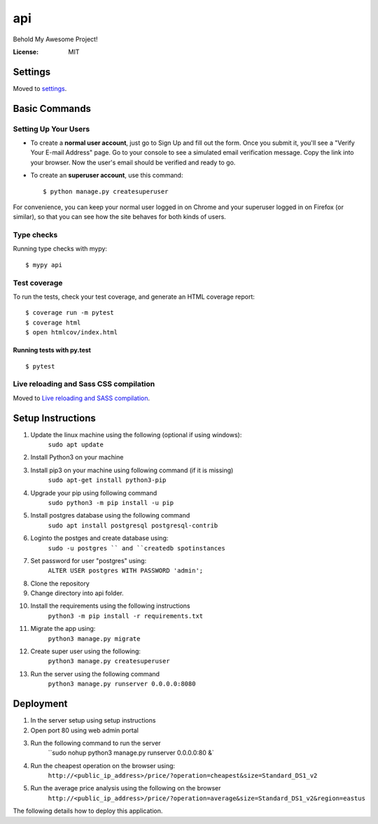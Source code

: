 api
===

Behold My Awesome Project!

.. image:: https://img.shields.io/badge/built%20with-Cookiecutter%20Django-ff69b4.svg?logo=cookiecutter
     :target: https://github.com/pydanny/cookiecutter-django/
     :alt: Built with Cookiecutter Django
.. image:: https://img.shields.io/badge/code%20style-black-000000.svg
     :target: https://github.com/ambv/black
     :alt: Black code style

:License: MIT

Settings
--------

Moved to settings_.

.. _settings: http://cookiecutter-django.readthedocs.io/en/latest/settings.html

Basic Commands
--------------

Setting Up Your Users
^^^^^^^^^^^^^^^^^^^^^

* To create a **normal user account**, just go to Sign Up and fill out the form. Once you submit it, you'll see a "Verify Your E-mail Address" page. Go to your console to see a simulated email verification message. Copy the link into your browser. Now the user's email should be verified and ready to go.

* To create an **superuser account**, use this command::

    $ python manage.py createsuperuser

For convenience, you can keep your normal user logged in on Chrome and your superuser logged in on Firefox (or similar), so that you can see how the site behaves for both kinds of users.

Type checks
^^^^^^^^^^^

Running type checks with mypy:

::

  $ mypy api

Test coverage
^^^^^^^^^^^^^

To run the tests, check your test coverage, and generate an HTML coverage report::

    $ coverage run -m pytest
    $ coverage html
    $ open htmlcov/index.html

Running tests with py.test
~~~~~~~~~~~~~~~~~~~~~~~~~~

::

  $ pytest

Live reloading and Sass CSS compilation
^^^^^^^^^^^^^^^^^^^^^^^^^^^^^^^^^^^^^^^

Moved to `Live reloading and SASS compilation`_.

.. _`Live reloading and SASS compilation`: http://cookiecutter-django.readthedocs.io/en/latest/live-reloading-and-sass-compilation.html


Setup Instructions
------------------------------------------
1.  Update the linux machine using the following (optional if using windows):
     ``sudo apt update``

2. Install Python3 on your machine
3. Install pip3 on your machine using following command (if it is missing)
    ``sudo apt-get install python3-pip``
4. Upgrade your pip using following command
    ``sudo python3 -m pip install -u pip``
5. Install postgres database using the following command 
    ``sudo apt install postgresql postgresql-contrib``
6. Loginto the postges and create database using:
    ``sudo -u postgres `` and ``createdb spotinstances``
7. Set password for user "postgres" using:
     ``ALTER USER postgres WITH PASSWORD 'admin';``
8. Clone the repository
9. Change directory into api folder.
10. Install the requirements using the following instructions
     ``python3 -m pip install -r requirements.txt``
11. Migrate the app using: 
     ``python3 manage.py migrate``
12. Create super user using the following:
     ``python3 manage.py createsuperuser``
13. Run the server using the following command
     ``python3 manage.py runserver 0.0.0.0:8080``

Deployment
----------
1. In the server setup using setup instructions
2. Open port 80 using web admin portal
3. Run the following command to run the server
    ``sudo nohup python3 manage.py runserver 0.0.0.0:80 &`
4. Run the cheapest operation on the browser using:
    ``http://<public_ip_address>/price/?operation=cheapest&size=Standard_DS1_v2``
5. Run the average price analysis using the following on the browser
    ``http://<public_ip_address>/price/?operation=average&size=Standard_DS1_v2&region=eastus``

The following details how to deploy this application.
